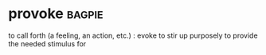 * provoke :bagpie:
to call forth (a feeling, an action, etc.) : evoke
to stir up purposely
to provide the needed stimulus for
